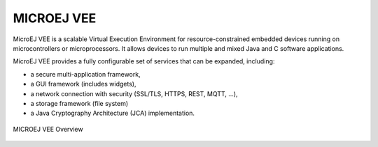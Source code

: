 .. _section.firmware:

MICROEJ VEE
===========

MicroEJ VEE is a scalable Virtual Execution Environment for resource-constrained embedded devices running on microcontrollers or microprocessors. 
It allows devices to run multiple and mixed Java and C software applications.

MicroEJ VEE provides a fully configurable set of services that can be expanded, including:

- a secure multi-application framework,
- a GUI framework (includes widgets),
- a network connection with security (SSL/TLS, HTTPS, REST, MQTT, ...),
- a storage framework (file system)
- a Java Cryptography Architecture (JCA) implementation.

.. figure:: images/firmware.png
   :alt: MICROEJ VEE Overview
   :align: center
   :scale: 80%

   MICROEJ VEE Overview

..
   | Copyright 2008-2022, MicroEJ Corp. Content in this space is free 
   for read and redistribute. Except if otherwise stated, modification 
   is subject to MicroEJ Corp prior approval.
   | MicroEJ is a trademark of MicroEJ Corp. All other trademarks and 
   copyrights are the property of their respective owners.
